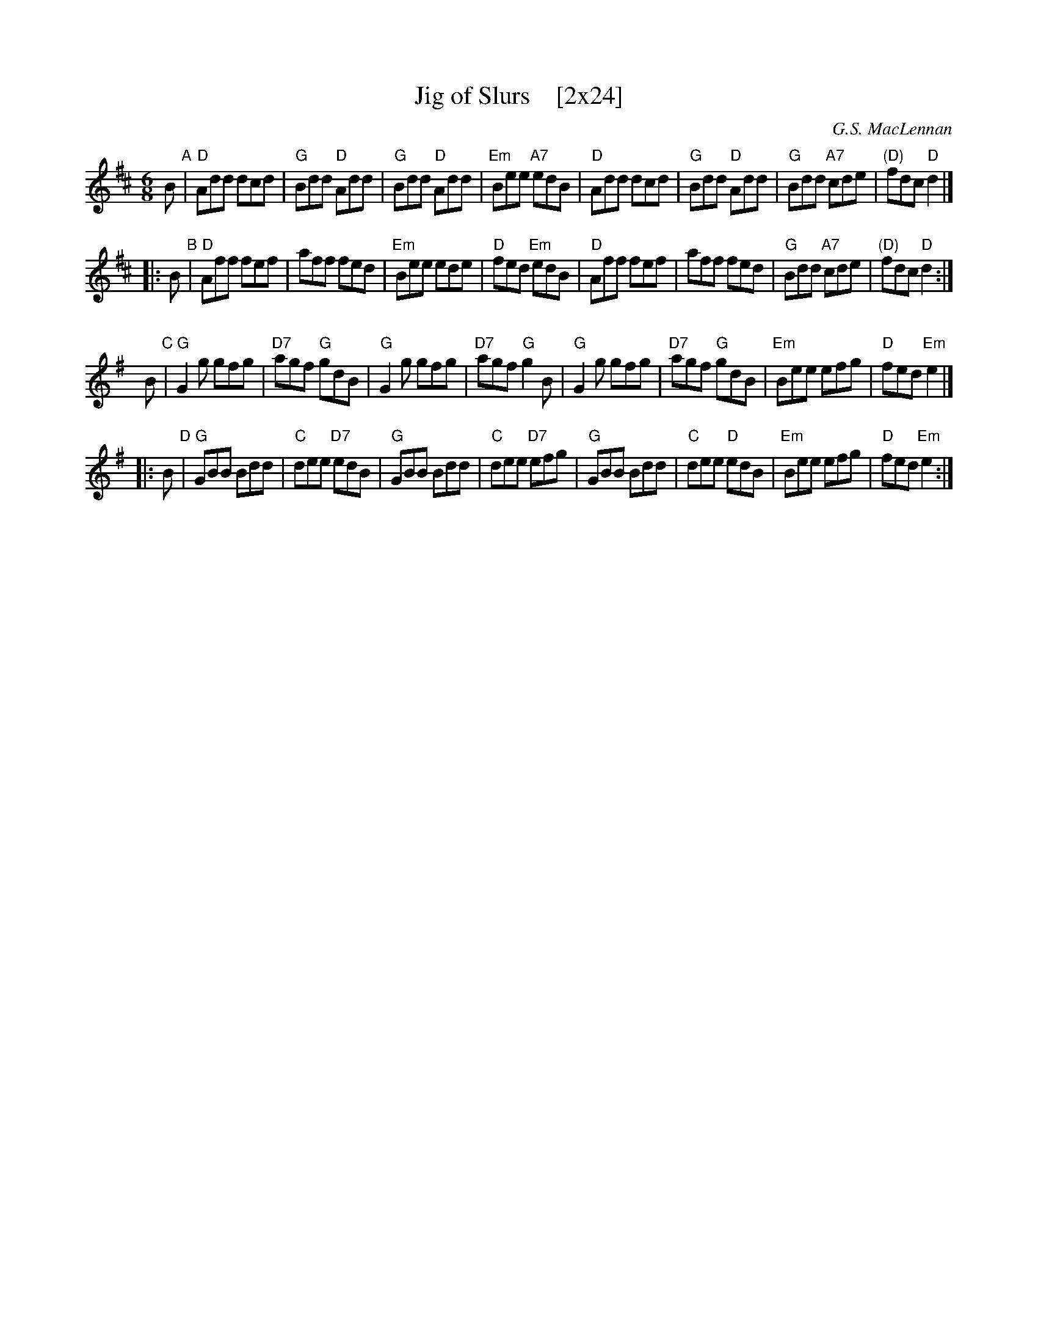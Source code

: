 X:2
T:Jig of Slurs    [2x24]
C:G.S. MacLennan
Z:2015 John Chambers <jc:trillian.mit.edu>
N:From a printed version from Dan Wheatley 2015-6
M:6/8
L:1/8
K:D
B "A"|\
"D"Add dcd | "G"Bdd "D"Add | "G"Bdd "D"Add | "Em"Bee "A7"edB |\
"D"Add dcd | "G"Bdd "D"Add | "G"Bdd "A7"cde | "(D)"fdc "D"d2 |]
|: B "B"|\
"D"Aff fef | aff fed | "Em"Bee ede | "D"fed "Em"edB |\
"D"Aff fef | aff fed | "G"Bdd "A7"cde | "(D)"fdc "D"d2 :|
%%vskip 10
K:G
yB "C"|\
"G"G2g gfg | "D7"agf "G"gdB | "G"G2g gfg | "D7"agf "G"g2B |\
"G"G2g gfg | "D7"agf "G"gdB | "Em"Bee efg | "D"fed "Em"e2 |]
|: B "D"|\
"G"GBB Bdd | "C"dee "D7"edB | "G"GBB Bdd | "C"dee "D7"efg |\
"G"GBB Bdd | "C"dee "D"edB | "Em"Bee efg | "D"fed "Em"e2 :|

